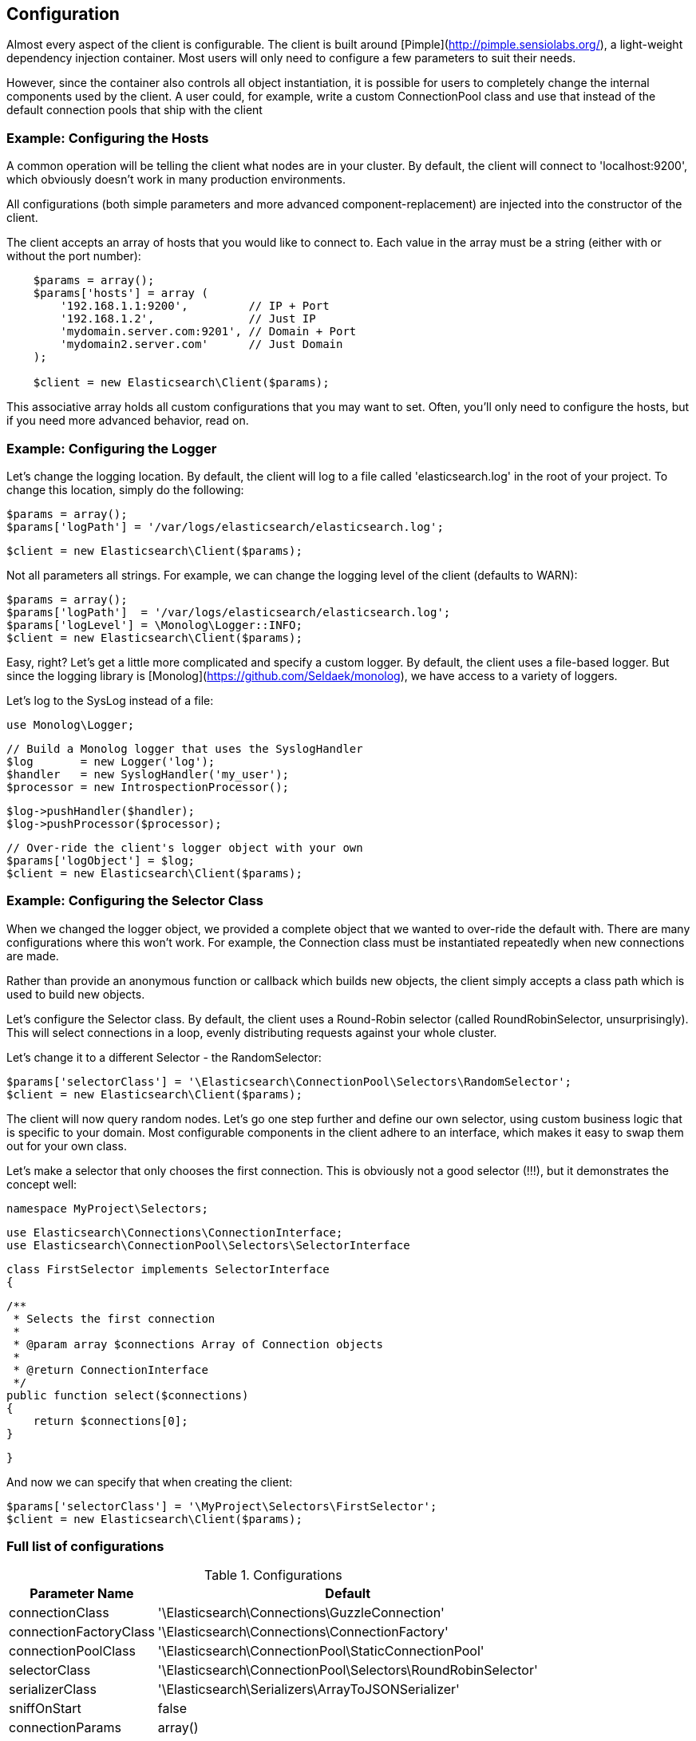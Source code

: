 
== Configuration

Almost every aspect of the client is configurable.  The client is built around [Pimple](http://pimple.sensiolabs.org/), a light-weight dependency injection container.  Most users will only need to configure a few parameters to suit their needs.

However, since the container also controls all object instantiation, it is possible for users to completely change the internal components used by the client.  A user could, for example, write a custom ConnectionPool class and use that instead of the default connection pools that ship with the client

=== Example: Configuring the Hosts

A common operation will be telling the client what nodes are in your cluster.  By default, the client will connect to 'localhost:9200', which obviously doesn't work in many production environments.

All configurations (both simple parameters and more advanced component-replacement) are injected into the constructor of the client.  

The client accepts an array of hosts that you would like to connect to.  Each value in the array must be a string (either with or without the port number):

[source,php]
----
    $params = array();
    $params['hosts'] = array (
        '192.168.1.1:9200',         // IP + Port
        '192.168.1.2',              // Just IP
        'mydomain.server.com:9201', // Domain + Port
        'mydomain2.server.com'      // Just Domain 
    );

    $client = new Elasticsearch\Client($params);
----

This associative array holds all custom configurations that you may want to set.  Often, you'll only need to configure the hosts, but if you need more advanced behavior, read on.

=== Example: Configuring the Logger
Let's change the logging location.  By default, the client will log to a file called 'elasticsearch.log' in the root of your project.  To change this location, simply do the following:

    $params = array();
    $params['logPath'] = '/var/logs/elasticsearch/elasticsearch.log';

    $client = new Elasticsearch\Client($params);

Not all parameters all strings.  For example, we can change the logging level of the client (defaults to WARN):

    $params = array();
    $params['logPath']  = '/var/logs/elasticsearch/elasticsearch.log';
    $params['logLevel'] = \Monolog\Logger::INFO;
    $client = new Elasticsearch\Client($params);

Easy, right?  Let's get a little more complicated and specify a custom logger.  By default, the client uses a file-based logger.  But since the logging library is [Monolog](https://github.com/Seldaek/monolog), we have access to a variety of loggers.

Let's log to the SysLog instead of a file:

    use Monolog\Logger;

    // Build a Monolog logger that uses the SyslogHandler
    $log       = new Logger('log');
    $handler   = new SyslogHandler('my_user');
    $processor = new IntrospectionProcessor();

    $log->pushHandler($handler);
    $log->pushProcessor($processor);

    // Over-ride the client's logger object with your own
    $params['logObject'] = $log;
    $client = new Elasticsearch\Client($params);

=== Example: Configuring the Selector Class
When we changed the logger object, we provided a complete object that we wanted to over-ride the default with.  There are many configurations where this won't work.  For example, the Connection class must be instantiated repeatedly when new connections are made.

Rather than provide an anonymous function or callback which builds new objects, the client simply accepts a class path which is used to build new objects.  

Let's configure the Selector class.  By default, the client uses a Round-Robin selector (called RoundRobinSelector, unsurprisingly).  This will select connections in a loop, evenly distributing requests against your whole cluster.

Let's change it to a different Selector - the RandomSelector:

    $params['selectorClass'] = '\Elasticsearch\ConnectionPool\Selectors\RandomSelector';
    $client = new Elasticsearch\Client($params);

The client will now query random nodes.  Let's go one step further and define our own selector, using custom business logic that is specific to your domain.  Most configurable components in the client adhere to an interface, which makes it easy to swap them out for your own class.

Let's make a selector that only chooses the first connection.  This is obviously not a good selector (!!!), but it demonstrates the concept well:

    namespace MyProject\Selectors;

    use Elasticsearch\Connections\ConnectionInterface;
    use Elasticsearch\ConnectionPool\Selectors\SelectorInterface

    class FirstSelector implements SelectorInterface
    {

        /**
         * Selects the first connection
         *
         * @param array $connections Array of Connection objects
         *
         * @return ConnectionInterface
         */
        public function select($connections)
        {
            return $connections[0];
        }

    }

And now we can specify that when creating the client:

    $params['selectorClass'] = '\MyProject\Selectors\FirstSelector';
    $client = new Elasticsearch\Client($params);

=== Full list of configurations

.Configurations
[width="40%",frame="topbot",options="header"]
|======================
|Parameter Name | Default
|connectionClass | '\Elasticsearch\Connections\GuzzleConnection'
|connectionFactoryClass | '\Elasticsearch\Connections\ConnectionFactory'
|connectionPoolClass | '\Elasticsearch\ConnectionPool\StaticConnectionPool'
|selectorClass | '\Elasticsearch\ConnectionPool\Selectors\RoundRobinSelector'
|serializerClass | '\Elasticsearch\Serializers\ArrayToJSONSerializer'
|sniffOnStart | false
|connectionParams | array()
|logObject | null
|logPath | 'elasticsearch.log'
|logLevel | Logger::WARNING
|traceObject | null
|tracePath | elasticsearch.log'
|traceLevel | Logger::WARNING
|guzzleOptions | array()
|connectionPoolParams | array()
|======================
